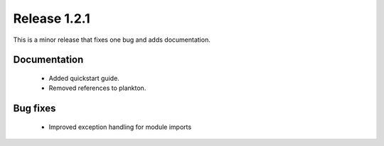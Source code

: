Release 1.2.1
=============

This is a minor release that fixes one bug and adds documentation.

Documentation
-------------

 - Added quickstart guide.
 
 - Removed references to plankton.
 

Bug fixes
---------

 - Improved exception handling for module imports
